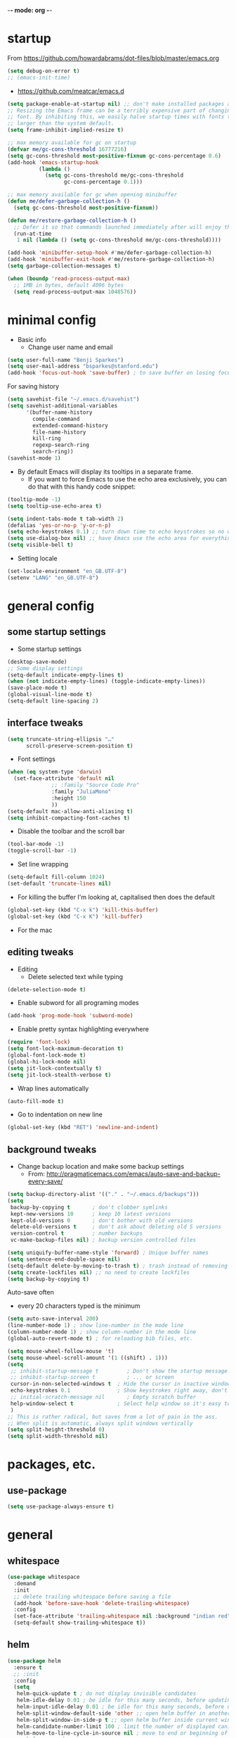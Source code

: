 -*- mode: org -*-
#+STARTUP: overview
#+STARTUP: content

* startup

From https://github.com/howardabrams/dot-files/blob/master/emacs.org

#+BEGIN_SRC emacs-lisp
(setq debug-on-error t)
;; (emacs-init-time)
#+END_SRC


- https://github.com/meatcar/emacs.d

#+BEGIN_SRC emacs-lisp
(setq package-enable-at-startup nil) ;; don't make installed packages available before loading the init.el file.
;; Resizing the Emacs frame can be a terribly expensive part of changing the
;; font. By inhibiting this, we easily halve startup times with fonts that are
;; larger than the system default.
(setq frame-inhibit-implied-resize t)
#+END_SRC



#+BEGIN_SRC emacs-lisp
;; max memory available for gc on startup
(defvar me/gc-cons-threshold 16777216)
(setq gc-cons-threshold most-positive-fixnum gc-cons-percentage 0.6)
(add-hook 'emacs-startup-hook
          (lambda ()
            (setq gc-cons-threshold me/gc-cons-threshold
                  gc-cons-percentage 0.1)))

;; max memory available for gc when opening minibuffer
(defun me/defer-garbage-collection-h ()
  (setq gc-cons-threshold most-positive-fixnum))

(defun me/restore-garbage-collection-h ()
  ;; Defer it so that commands launched immediately after will enjoy the benefits.
  (run-at-time
   1 nil (lambda () (setq gc-cons-threshold me/gc-cons-threshold))))

(add-hook 'minibuffer-setup-hook #'me/defer-garbage-collection-h)
(add-hook 'minibuffer-exit-hook #'me/restore-garbage-collection-h)
(setq garbage-collection-messages t)
#+END_SRC

#+BEGIN_SRC emacs-lisp
(when (boundp 'read-process-output-max)
  ;; 1MB in bytes, default 4096 bytes
  (setq read-process-output-max 1048576))
#+END_SRC

* minimal config

- Basic info
  - Change user name and email

#+BEGIN_SRC emacs-lisp
(setq user-full-name "Benji Sparkes")
(setq user-mail-address "bsparkes@stanford.edu")
(add-hook 'focus-out-hook 'save-buffer) ; to save buffer on losing focus
#+END_SRC


For saving history

#+BEGIN_SRC emacs-lisp
(setq savehist-file "~/.emacs.d/savehist")
(setq savehist-additional-variables
      '(buffer-name-history
        compile-command
        extended-command-history
        file-name-history
        kill-ring
        regexp-search-ring
        search-ring))
(savehist-mode 1)
#+END_SRC

- By default Emacs will display its tooltips in a separate frame.
  - If you want to force Emacs to use the echo area exclusively, you can do that with this handy code snippet:

#+BEGIN_SRC emacs-lisp
(tooltip-mode -1)
(setq tooltip-use-echo-area t)
#+END_SRC

#+BEGIN_SRC emacs-lisp
(setq indent-tabs-mode t tab-width 2)
(defalias 'yes-or-no-p 'y-or-n-p)
(setq echo-keystrokes 0.1) ;; turn down time to echo keystrokes so no waiting  for things to happen.
(setq use-dialog-box nil) ;; have Emacs use the echo area for everything
(setq visible-bell t)
#+END_SRC

- Setting locale

#+BEGIN_SRC emacs-lisp
(set-locale-environment "en_GB.UTF-8")
(setenv "LANG" "en_GB.UTF-8")
#+END_SRC

* general config

** some startup settings

- Some startup settings

#+BEGIN_SRC emacs-lisp
(desktop-save-mode)
;; Some display settings
(setq-default indicate-empty-lines t)
(when (not indicate-empty-lines) (toggle-indicate-empty-lines))
(save-place-mode t)
(global-visual-line-mode t)
(setq-default line-spacing 2)
#+END_SRC

** interface tweaks

#+BEGIN_SRC emacs-lisp
(setq truncate-string-ellipsis "…"
      scroll-preserve-screen-position t)
#+END_SRC

- Font settings

#+BEGIN_SRC emacs-lisp
(when (eq system-type 'darwin)
  (set-face-attribute 'default nil
		      ;; :family "Source Code Pro"
		      :family "JuliaMono"
		      :height 150
		      ))
(setq-default mac-allow-anti-aliasing t)
(setq inhibit-compacting-font-caches t)
#+END_SRC

- Disable the toolbar and the scroll bar

#+BEGIN_SRC emacs-lisp
(tool-bar-mode -1)
(toggle-scroll-bar -1)
#+END_SRC

- Set line wrapping

#+BEGIN_SRC emacs-lisp
(setq-default fill-column 1024)
(set-default 'truncate-lines nil)
#+END_SRC

- For killing the buffer I'm looking at, capitalised then does the default

#+BEGIN_SRC emacs-lisp
(global-set-key (kbd "C-x k") 'kill-this-buffer)
(global-set-key (kbd "C-x K") 'kill-buffer)
#+END_SRC

- For the mac

** editing tweaks

- Editing
  - Delete selected text while typing

#+BEGIN_SRC emacs-lisp
(delete-selection-mode t)
#+END_SRC

- Enable subword for all programing modes

#+BEGIN_SRC emacs-lisp
(add-hook 'prog-mode-hook 'subword-mode)
#+END_SRC

- Enable pretty syntax highlighting everywhere

#+BEGIN_SRC emacs-lisp
(require 'font-lock)
(setq font-lock-maximum-decoration t)
(global-font-lock-mode t)
(global-hi-lock-mode nil)
(setq jit-lock-contextually t)
(setq jit-lock-stealth-verbose t)
#+END_SRC

- Wrap lines automatically

#+BEGIN_SRC emacs-lisp
(auto-fill-mode t)
#+END_SRC

- Go to indentation on new line

#+BEGIN_SRC emacs-lisp
(global-set-key (kbd "RET") 'newline-and-indent)
#+END_SRC

** background tweaks

- Change backup location and make some backup settings
  - From: http://pragmaticemacs.com/emacs/auto-save-and-backup-every-save/

#+BEGIN_SRC emacs-lisp
(setq backup-directory-alist '(("." . "~/.emacs.d/backups")))
(setq
 backup-by-copying t       ; don't clobber symlinks
 kept-new-versions 10      ; keep 10 latest versions
 kept-old-versions 0       ; don't bother with old versions
 delete-old-versions t     ; don't ask about deleting old S versions
 version-control t         ; number backups
 vc-make-backup-files nil) ; backup version controlled files
#+END_SRC


#+BEGIN_SRC emacs-lisp
(setq uniquify-buffer-name-style 'forward) ; Unique buffer names
(setq sentence-end-double-space nil)
(setq-default delete-by-moving-to-trash t) ; trash instead of removing
(setq create-lockfiles nil) ;; no need to create lockfiles
(setq backup-by-copying t)
#+END_SRC

Auto-save often
- every 20 characters typed is the minimum
#+BEGIN_SRC emacs-lisp
(setq auto-save-interval 200)
(line-number-mode 1) ; show line-number in the mode line
(column-number-mode 1) ; show column-number in the mode line
(global-auto-revert-mode t) ; for reloading bib files, etc.
#+END_SRC

#+BEGIN_SRC emacs-lisp
(setq mouse-wheel-follow-mouse 't)
(setq mouse-wheel-scroll-amount '(1 ((shift) . 1)))
(setq
 ;; inhibit-startup-message t         ; Don't show the startup message...
 ;; inhibit-startup-screen t          ; ... or screen
 cursor-in-non-selected-windows t  ; Hide the cursor in inactive windows
 echo-keystrokes 0.1               ; Show keystrokes right away, don't show the message in the scratch buffer
 ;; initial-scratch-message nil       ; Empty scratch buffer
 help-window-select t              ; Select help window so it's easy to quit it with 'q'
 )
;; This is rather radical, but saves from a lot of pain in the ass.
;; When split is automatic, always split windows vertically
(setq split-height-threshold 0)
(setq split-width-threshold nil)
#+END_SRC

* packages, etc.

** use-package

#+BEGIN_SRC emacs-lisp
(setq use-package-always-ensure t)
#+END_SRC

* general

** whitespace

#+BEGIN_SRC emacs-lisp
(use-package whitespace
  :demand
  :init
  ;; delete trailing whitespace before saving a file
  (add-hook 'before-save-hook 'delete-trailing-whitespace)
  :config
  (set-face-attribute 'trailing-whitespace nil :background "indian red")
  (setq-default show-trailing-whitespace t))
#+END_SRC

** helm

#+BEGIN_SRC emacs-lisp
(use-package helm
  :ensure t
  ;; :init
  :config
  (setq
   helm-quick-update t ; do not display invisible candidates
   helm-idle-delay 0.01 ; be idle for this many seconds, before updating in delayed sources.
   helm-input-idle-delay 0.01 ; be idle for this many seconds, before updating candidate buffer
   helm-split-window-default-side 'other ;; open helm buffer in another window
   helm-split-window-in-side-p t ;; open helm buffer inside current window, not occupy whole other window
   helm-candidate-number-limit 100 ; limit the number of displayed canidates
   helm-move-to-line-cycle-in-source nil ; move to end or beginning of source when reaching top or bottom of source.
   ;; helm-command
   helm-M-x-requires-pattern 0     ; show all candidates when set to 0
   helm-M-x-fuzzy-match t ; optional fuzzy matching for helm-M-x
   )
  :bind (("C-c h" . helm-mini)
	 ("C-h a" . helm-apropos)
	 ("C-x C-b" . helm-buffers-list)
	 ("C-x b" . helm-buffers-list)
	 ("M-y" . helm-show-kill-ring)
	 ("M-x" . helm-M-x)
	 ("C-x c o" . helm-occur)
	 ("C-x c s" . helm-swoop)
	 ("C-x c b" . my/helm-do-grep-book-notes)
	 ("C-x c SPC" . helm-all-mark-rings)
	 ;; ("C-c h" .  helm-command-prefix)
	 ("C-x C-f" . helm-find-files)))
#+END_SRC

** company

- For auto-complete

#+BEGIN_SRC emacs-lisp
(add-hook 'after-init-hook 'global-company-mode)
(company-auctex-init)
#+END_SRC

- global activation of the unicode symbol completion

#+BEGIN_SRC emacs-lisp
(add-to-list 'company-backends 'company-math-symbols-unicode)
(add-to-list 'company-backends '(company-capf
                                 :with company-dabbrev))
#+END_SRC

- And with helm

#+BEGIN_SRC emacs-lisp
(eval-after-load 'company
  '(progn
     (define-key company-mode-map (kbd "C-:") 'helm-company)
     (define-key company-active-map (kbd "C-:") 'helm-company)))
#+END_SRC

To prevent lowercasing:

#+BEGIN_SRC emacs-lisp
(setq-default company-dabbrev-downcase nil)
#+END_SRC

** which-key

- This is super useful
  Shows command completions

#+BEGIN_SRC emacs-lisp
(use-package which-key
  :demand t
  :custom
  (which-key-sort-order 'which-key-prefix-then-key-order)
  :init
  (setq which-key-idle-delay 0.1)
  (setq which-key-max-display-columns nil)
  :config
  (which-key-mode 1)
  (which-key-setup-minibuffer)
  (set-face-attribute
   'which-key-local-map-description-face nil :weight 'bold))
#+END_SRC

** rainbow delimiters

#+BEGIN_SRC emacs-lisp
(use-package rainbow-delimiters
  :defer 1
  :hook
  (prog-mode . rainbow-delimiters-mode))
#+END_SRC

** browse kill ring

#+BEGIN_SRC emacs-lisp
(require 'browse-kill-ring)
#+END_SRC

** org mode

#+BEGIN_SRC emacs-lisp
(use-package org
  :custom
  (org-directory "~/Dropbox/Docs/Org")
  (org-default-notes-file (concat org-directory "/OrgCapture.org"))
  ;; use syntax-highlighting for src blocks
  (org-src-fontify-natively t)
  ;; strip blank lines when closing src block editor
  (org-src-strip-leading-and-trailing-blank-lines t)
  ;; preserve indentation in src blocks, don't re-indent
  (org-src-preserve-indentation t)
  ;; respect the src block syntax for tabs
  (org-src-tab-acts-natively t)
  ;; wrap lines on startup
  (org-startup-truncated nil)
  ;; if editing in an invisible region, complain.
  (org-catch-invisible-edits 'show-and-error)
  ;; ask when evaluating every src block
  (org-confirm-babel-evaluate t)
  ;; don't hide emphasis markers, because there are soo many
  (org-hide-emphasis-markers nil)
  ;; try to draw utf8 characters, don't just show their code
  (org-pretty-entities t)
  ;; add a background to begin_quote and begin_verse blocks.
  (org-fontify-quote-and-verse-blocks t)
  ;; use a pretty character to show a collapsed section
					; (org-ellipsis " ▿")
  ;; don't collapse blank lines when collapsing a tree
  ;; as that messes with the ellipsis.
  (org-cycle-separator-lines -1)
  ;; don't align tags
  (org-tag-column 0)
  ;; prevent demoting heading also shifting text inside sections
  (org-adapt-indentation nil)
  ;; leave shift keys alone!
  (org-support-shift-select t)
  (org-replace-disputed-keys t)
  ;; :hook
  ;; (org-mode . org-indent-mode)
  :config
  (add-to-list 'org-structure-template-alist '("se" . "src elisp"))
  (add-to-list 'org-structure-template-alist '("ss" . "src sh"))
  (add-to-list 'org-structure-template-alist '("sp" . "src python"))
  (setq org-babel-python-command "python3")
  (org-babel-do-load-languages 'org-babel-load-languages
                               '(
                                 (C . t)
                                 (dot . t)
                                 (emacs-lisp . t)
                                 (js . t)
                                 (latex . t)
                                 (lisp . t)
                                 (org . t)
                                 (python . t)
                                 ;; (rust . t)
                                 (scheme . t)
                                 )))
#+END_SRC

*** Background Org Stuff

- LaTeX in org
#+BEGIN_SRC emacs-lisp
(add-hook 'org-mode-hook 'LaTeX-math-mode)
(setq org-format-latex-options
      '(:foreground default
                    :background default
                    :scale 1
                    :html-foreground "Black"
                    :html-background "Transparent"
                    :html-scale 1.0
                    :matchers ("begin" "$1" "$$" "\\(" "\\[")))
#+END_SRC

#+BEGIN_SRC emacs-lisp
(add-to-list 'auto-mode-alist '("\\.org\\'" . org-mode))
#+END_SRC

- Including all org files from a directory into the agenda
  - Note, multiple directories can be added, like:
    - (setq org-agenda-files (quote ("~/agenda/work" "~/agenda/todo")))
#+BEGIN_SRC emacs-lisp
(setq org-agenda-files (file-expand-wildcards "~/Dropbox/Docs/Org/*.org"))
#+END_SRC

- Auto add time and closing note to done
#+BEGIN_SRC emacs-lisp
(setq org-log-done 'time)
(setq org-log-done 'note)
#+END_SRC

** smartparens

#+BEGIN_SRC emacs-lisp
;; https://github.com/Fuco1/smartparens
(require 'smartparens-config)
(require 'smartparens-latex)
(smartparens-global-mode t)
(show-smartparens-global-mode t)

;; needed to ensure text isn't deleted
;; (https://github.com/Fuco1/smartparens/issues/834)
(define-key LaTeX-mode-map (kbd "$") 'self-insert-command)

(sp-with-modes
    '(tex-mode plain-tex-mode latex-mode LaTeX-mode)
  (sp-local-pair "\\(" "\\)"
		 :unless '(sp-latex-point-after-backslash)
		 :trigger-wrap "$"
		 :trigger "$"))
#+END_SRC

** themes

#+BEGIN_SRC emacs-lisp
;; to get rid of buffer-face on shift click
(define-key global-map (kbd "<S-down-mouse-1>") 'mouse-save-then-kill)
;; to set right click to a menu bar instead of yanking
(global-set-key [mouse-2] 'mouse-popup-menubar-stuff)

(load-theme 'dracula t)

;; For loading themes
;; (defadvice load-theme (before theme-dont-propagate activate)
;;   (mapc #'disable-theme custom-enabled-themes))
#+END_SRC

** multiple cursors

#+BEGIN_SRC emacs-lisp
(use-package multiple-cursors
  :ensure t
  :bind (("C->" . mc/mark-next-like-this)
	 ("C-<" . mc/mark-previous-like-this)
	 ("C-c C->" . mc/mark-all-like-this)
	 ("C-c C-SPC" . mc/edit-lines)
	 ("M-<M-down-mouse-1>" . mc/add-cursor-on-click)))
#+END_SRC

** undo tree

#+BEGIN_SRC emacs-lisp
(use-package undo-tree
  :ensure t
  :init
  (global-undo-tree-mode))
#+END_SRC

** ispell

- For spell checking
#+BEGIN_SRC emacs-lisp
(setq ispell-program-name "aspell") ; could be ispell as well, depending on your preferences
(setq ispell-dictionary "british") ; this can obviously be set to any language your spell-checking program supports
(customize-set-variable 'ispell-extra-args '("--sug-mode=ultra"))
(add-hook 'LaTeX-mode-hook 'flyspell-mode)
					; (add-hook 'LaTeX-mode-hook 'flyspell-buffer)
					; (add-hook 'org-mode-hook 'flyspell-mode)
					; (add-hook 'org-mode-hook 'flyspell-buffer)
#+END_SRC

** fix-word

#+BEGIN_SRC emacs-lisp
(use-package fix-word
  :bind (("M-u" . #'fix-word-upcase)
	 ("M-l" . #'fix-word-downcase)
	 ("M-c" . #'fix-word-capitalize)))
#+END_SRC

** highlight indentation

- To highlight indentations
  - Options are fill, column, and character
  - There's no way to get indentation on empty lines as of now

#+BEGIN_SRC emacs-lisp
(add-hook 'prog-mode-hook 'highlight-indent-guides-mode)
(setq highlight-indent-guides-method 'character)
#+END_SRC

** magit

#+BEGIN_SRC emacs-lisp
(use-package magit
  :pin nongnu ; installation issues with melpa
  :ensure t
  :bind
  (("C-x g" . magit-status))
  :config
  (setq magit-push-always-verify nil))
#+END_SRC

** flycheck

#+BEGIN_SRC emacs-lisp
(use-package flycheck
  :defer 1
  :init
  (global-flycheck-mode t))
(use-package flycheck-posframe
  :defer 1
  :after flycheck
  :hook (flycheck-mode . flycheck-posframe-mode)
  :config
  (flycheck-posframe-configure-pretty-defaults)
  (add-hook 'flycheck-posframe-inhibit-functions #'company--active-p))
#+END_SRC

* languages

** LaTeX

- Tells emacs where to find LaTeX.
#+BEGIN_SRC emacs-lisp
(let ((TeX-path (expand-file-name "/usr/local/bin:/usr/local/texlive/2023basic/bin/universal-darwin")))
  (setenv "PATH" (concat TeX-path ":" (getenv "PATH")))
  (add-to-list 'exec-path TeX-path))
#+END_SRC

#+BEGIN_SRC emacs-lisp
(use-package tex
  :defer t
  :ensure auctex
  :init
  (setq-default TeX-PDF-mode t)
  (setq-default TeX-master "master") ; All master files called "master".
  (setq TeX-auto-save t
	TeX-save-query nil)
  (setq TeX-parse-self t)
  (setq reftex-plug-into-AUCTeX t)
  (setq TeX-electric-math '("$" . "$")
	TeX-electric-sub-and-superscript t)
  (setq font-latex-fontify-sectioning 'color)
  (setq TeX-view-program-selection '((output-pdf "PDF Viewer"))
	TeX-view-program-list
	'(("PDF Viewer" "/Applications/Skim.app/Contents/SharedSupport/displayline -r -b -g %n %o %b")))
  (setq TeX-source-correlate-method 'synctex)
  :hook
  (LaTeX-mode . turn-on-reftex)
  (LaTeX-mode . visual-line-mode)
  (LaTeX-mode . LaTeX-math-mode)
  (LaTeX-mode . TeX-source-correlate-mode)
  (LaTeX-mode . display-line-numbers-mode)
  :config)

(use-package auctex-latexmk
  :ensure t
  :demand
  :init
  (auctex-latexmk-setup))
#+END_SRC

- use Skim as default pdf viewer
  - Skim's displayline is used for forward search (from .tex to .pdf)
  - option -r relaods the file; option -b highlights the current line; option -g opens Skim in the background
  - For this to work, it seems one needs no spaces in the file name

- ReFtex from
  https://piotrkazmierczak.com/2010/emacs-as-the-ultimate-latex-editor/

** lisp

*** Racket

#+BEGIN_SRC emacs-lisp
(add-to-list 'load-path "~/.emacs.d/manualPackages/emacs-ob-racket")
(add-to-list 'org-src-lang-modes '("racket" . racket))
(org-babel-do-load-languages
 'org-babel-load-languages
 '((racket . t)))
#+END_SRC

** python

Lines marked 'a' are from: https://github.com/jorgenschaefer/elpy/issues/1867
Lines marked 'b' are from: https://github.com/jorgenschaefer/elpy/pull/1970

#+BEGIN_SRC emacs-lisp
(use-package elpy
  :ensure t
  :defer t
  ;;:elpy-shell-darwin-use-pty t
  :init
  (advice-add 'python-mode :before 'elpy-enable)
  :config
  (setq elpy-rpc-python-command "python3") ; a
  (setq python-shell-interpreter "python3") ; a
  (setq python-shell-interpreter-args "-i")
  ;; (setq python-shell-interpreter-args "-c exec('__import__(\\'readline\\')') -i")
  (setq elpy-shell-darwin-use-pty t) ; b
  )
#+END_SRC

** rust

https://robert.kra.hn/posts/rust-emacs-setup/


#+BEGIN_SRC emacs-lisp
(use-package rust-mode
  :ensure t
  :mode "\\.rs\\'"
  :init
  (setq lsp-rust-server 'rust-analyzer)
					; :hook
					; (rust-mode . lsp)
  :config
  (setq rust-format-on-save t)
  :bind (:map rust-mode-map
              ("C-c r" . rust-run)
              ("C-c c" . rust-compile)
              ("C-c t" . rust-test)))

(use-package rustic
  :ensure
  :bind (:map rustic-mode-map
              ("M-j" . lsp-ui-imenu)
              ("M-?" . lsp-find-references)
              ("C-c C-c l" . flycheck-list-errors)
              ("C-c C-c a" . lsp-execute-code-action)
              ("C-c C-c r" . lsp-rename)
              ("C-c C-c q" . lsp-workspace-restart)
              ("C-c C-c Q" . lsp-workspace-shutdown)
              ("C-c C-c s" . lsp-rust-analyzer-status))
  :config
  ;; uncomment for less flashiness
  ;; (setq lsp-eldoc-hook nil)
  ;; (setq lsp-enable-symbol-highlighting nil)
  ;; (setq lsp-signature-auto-activate nil)
  ;; comment to disable rustfmt on save
  (setq rustic-format-on-save t)
  (add-hook 'rustic-mode-hook 'rk/rustic-mode-hook))

(defun rk/rustic-mode-hook ()
  ;; so that run C-c C-c C-r works without having to confirm, but don't try to
  ;; save rust buffers that are not file visiting. Once
  ;; https://github.com/brotzeit/rustic/issues/253 has been resolved this should
  ;; no longer be necessary.
  (when buffer-file-name (setq-local buffer-save-without-query t))
  (add-hook 'before-save-hook 'lsp-format-buffer nil t))
#+END_SRC

* LSP

https://ogbe.net/emacs/lsp

#+BEGIN_SRC emacs-lisp
(use-package lsp-mode
  :ensure t
  :init (setq lsp-keymap-prefix "C-c C-l"
              lsp-prefer-flymake nil
              lsp-keep-workspace-alive nil)
  :commands (lsp make-lsp-client lsp-register-client)
  :hook (lsp-mode . lsp-enable-which-key-integration)
  :config
  ;; this is a particularly nasty bug
  ;; https://github.com/bbatsov/projectile/issues/1387
  (defun do.lsp/dont-resolve-symlinks-projectile (fun &rest args)
    "Call FUN with ARGS but disable the effects of `file-truename'."
    (cl-letf (((symbol-function 'file-truename) #'identity))
      (apply fun args)))
  (advice-add 'lsp--suggest-project-root :around
              #'do.lsp/dont-resolve-symlinks-projectile))

(use-package lsp-ui
  :ensure t
  :init (setq lsp-ui-flycheck-enable t)
  :commands lsp-ui-mode)

(use-package dap-mode
  :ensure t
  :after lsp-mode
  :config
  (dap-mode t)
  (dap-ui-mode t))
#+END_SRC
